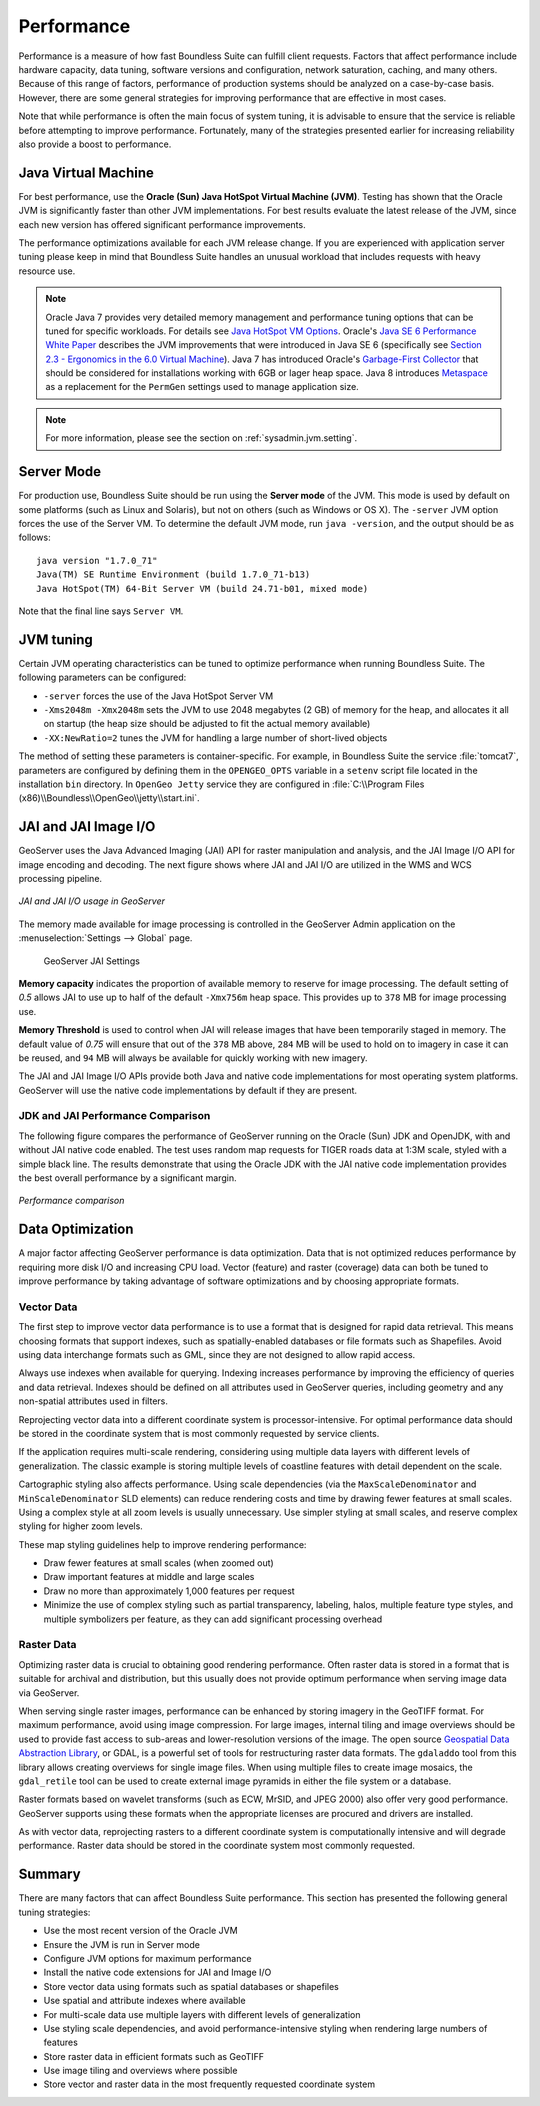 .. _sysadmin.production.performance:

Performance
===========

Performance is a measure of how fast Boundless Suite can fulfill client requests. Factors that affect performance include hardware capacity, data tuning, software versions and configuration, network saturation, caching, and many others. Because of this range of factors, performance of production systems should be analyzed on a case-by-case basis. However, there are some general strategies for improving performance that are effective in most cases.

Note that while performance is often the main focus of system tuning, it is advisable to ensure that the service is reliable before attempting to improve performance.  Fortunately, many of the strategies presented earlier for increasing reliability also provide a boost to performance.

Java Virtual Machine
--------------------

For best performance, use the **Oracle (Sun) Java HotSpot Virtual Machine (JVM)**. Testing has shown that the Oracle JVM is significantly faster than other JVM implementations.  For best results evaluate the latest release of the JVM, since each new version has offered significant performance improvements.

The performance optimizations available for each JVM release change. If you are experienced with application server tuning please keep in mind that Boundless Suite handles an unusual workload that includes requests with heavy resource use.

.. note:: Oracle Java 7 provides very detailed memory management and performance tuning options that can be tuned for specific workloads. For details see `Java HotSpot VM Options <http://www.oracle.com/technetwork/java/javase/tech/vmoptions-jsp-140102.html>`_. Oracle's `Java SE 6 Performance White Paper <http://www.oracle.com/technetwork/java/6-performance-137236.html>`_ describes the JVM improvements that were introduced in Java SE 6 (specifically see `Section 2.3 - Ergonomics in the 6.0 Virtual Machine <http://www.oracle.com/technetwork/java/6-performance-137236.html#2.3>`_). Java 7 has introduced Oracle's `Garbage-First Collector <http://docs.oracle.com/javase/7/docs/technotes/guides/vm/G1.html>`_ that should be considered for installations working with 6GB or lager heap space. Java 8 introduces `Metaspace <https://blogs.oracle.com/poonam/entry/about_g1_garbage_collector_permanent>`_ as a replacement for the ``PermGen`` settings used to manage application size.
   
.. note:: For more information, please see the section on :ref:`sysadmin.jvm.setting`.

Server Mode
-----------

For production use, Boundless Suite should be run using the **Server mode** of the JVM.  This mode is used by default on some platforms (such as Linux and Solaris), but not on others (such as Windows or OS X).   The ``-server`` JVM option forces the use of the Server VM.  To determine the default JVM mode, run ``java -version``, and the output should be as follows::

  java version "1.7.0_71"
  Java(TM) SE Runtime Environment (build 1.7.0_71-b13)
  Java HotSpot(TM) 64-Bit Server VM (build 24.71-b01, mixed mode)

Note that the final line says ``Server VM``.

JVM tuning
----------

Certain JVM operating characteristics can be tuned to optimize performance when running Boundless Suite.  The following parameters can be configured:
  
* ``-server`` forces the use of the Java HotSpot Server VM
* ``-Xms2048m -Xmx2048m`` sets the JVM to use 2048 megabytes (2 GB) of memory for the heap, and allocates it all on startup (the heap size should be adjusted to fit the actual memory available)
* ``-XX:NewRatio=2`` tunes the JVM for handling a large number of short-lived objects
  
The method of setting these parameters is container-specific.  For example, in Boundless Suite the service :file:`tomcat7`, parameters are configured by defining them in the ``OPENGEO_OPTS`` variable in a ``setenv`` script file located in the installation ``bin`` directory. In ``OpenGeo Jetty`` service they are configured in :file:`C:\\Program Files (x86)\\Boundless\\OpenGeo\\jetty\\start.ini`.

JAI and JAI Image I/O
---------------------

GeoServer uses the Java Advanced Imaging (JAI) API for raster manipulation and analysis, and the JAI Image I/O API for image encoding and decoding. The next figure shows where JAI and JAI I/O are utilized in the WMS and WCS processing pipeline.

.. figure:: img/jai_jaiio.png
   :align: center

   *JAI and JAI I/O usage in GeoServer*

The memory made available for image processing is controlled in the GeoServer Admin application on the :menuselection:`Settings --> Global` page. 

.. figure:: img/jai-capacity.png
   
   GeoServer JAI Settings
   
**Memory capacity** indicates the proportion of available memory to reserve for image processing. The default setting of `0.5` allows JAI to use up to half of the default ``-Xmx756m`` heap space. This provides up to ``378`` MB for image processing use.

**Memory Threshold** is used to control when JAI will release images that have been temporarily staged in memory. The default value of `0.75` will ensure that out of the ``378`` MB above, ``284`` MB will be used to hold on to imagery in case it can be reused, and ``94`` MB will always be available for quickly working with new imagery.

The JAI and JAI Image I/O APIs provide both Java and native code implementations for most operating system platforms. GeoServer will use the native code implementations by default if they are present.

.. only:: Enterprise

   Boundless Suite Enterprise provides an optional native code extension providing you the best possible performance.

JDK and JAI Performance Comparison
~~~~~~~~~~~~~~~~~~~~~~~~~~~~~~~~~~

The following figure compares the performance of GeoServer running on the Oracle (Sun) JDK and OpenJDK, with and without JAI native code enabled. The test uses random map requests for TIGER roads data at 1:3M scale, styled with a simple black line. The results demonstrate that using the Oracle JDK with the JAI native code implementation provides the best overall performance by a significant margin.

.. figure:: img/performance_comparison.png
   :align: center

   *Performance comparison*

Data Optimization
-----------------

A major factor affecting GeoServer performance is data optimization. Data that is not optimized reduces performance by requiring more disk I/O and increasing CPU load. Vector (feature) and raster (coverage) data can both be tuned to improve performance by taking advantage of software optimizations and by choosing appropriate formats.

Vector Data
~~~~~~~~~~~

The first step to improve vector data performance is to use a format that is designed for rapid data retrieval. This means choosing formats that support indexes, such as spatially-enabled databases or file formats such as Shapefiles. Avoid using data interchange formats such as GML, since they are not designed to allow rapid access.

Always use indexes when available for querying.  Indexing increases performance by improving the efficiency of queries and data retrieval. Indexes should be defined on all attributes used in GeoServer queries, including geometry and any non-spatial attributes used in filters.

Reprojecting vector data into a different coordinate system is processor-intensive. For optimal performance data should be stored in the coordinate system that is most commonly requested by service clients.

If the application requires multi-scale rendering, considering using multiple data layers with different levels of generalization. The classic example is storing multiple levels of coastline features with detail dependent on the scale.

Cartographic styling also affects performance. Using scale dependencies (via the ``MaxScaleDenominator`` and ``MinScaleDenominator`` SLD elements) can reduce rendering costs and time by drawing fewer features at small scales. Using a complex style at all zoom levels is usually unnecessary. Use simpler styling at small scales, and reserve complex styling for higher zoom levels.

These map styling guidelines help to improve rendering performance:
  
* Draw fewer features at small scales (when zoomed out)
* Draw important features at middle and large scales
* Draw no more than approximately 1,000 features per request
* Minimize the use of complex styling such as partial transparency, labeling, halos, multiple feature type styles, and multiple symbolizers per feature, as they can add significant processing overhead
  
Raster Data
~~~~~~~~~~~

Optimizing raster data is crucial to obtaining good rendering performance. Often raster data is stored in a format that is suitable for archival and distribution, but this usually does not provide optimum performance when serving image data via GeoServer.

When serving single raster images, performance can be enhanced by storing imagery in the GeoTIFF format.  For maximum performance, avoid using image compression.  For large images, internal tiling and image overviews should be used to provide fast access to sub-areas and lower-resolution versions of the image.  The open source `Geospatial Data Abstraction Library <http://gdal.org>`_, or GDAL, is a powerful set of tools for restructuring raster data formats. The ``gdaladdo`` tool from this library allows creating overviews for single image files.  When using multiple files to create image mosaics, the ``gdal_retile`` tool can be used to create external image pyramids in either the file system or a database.

Raster formats based on wavelet transforms (such as ECW, MrSID, and JPEG 2000) also offer very good performance. GeoServer supports using these formats when the appropriate licenses are procured and drivers are installed.

As with vector data, reprojecting rasters to a different coordinate system is computationally intensive and will degrade performance. Raster data should be stored in the coordinate system most commonly requested.

Summary
-------

There are many factors that can affect Boundless Suite performance. This section has presented the following general tuning strategies:
  
* Use the most recent version of the Oracle JVM
* Ensure the JVM is run in Server mode
* Configure JVM options for maximum performance
* Install the native code extensions for JAI and Image I/O
* Store vector data using formats such as spatial databases or shapefiles
* Use spatial and attribute indexes where available
* For multi-scale data use multiple layers with different levels of generalization
* Use styling scale dependencies, and avoid performance-intensive styling when rendering large numbers of features
* Store raster data in efficient formats such as GeoTIFF
* Use image tiling and overviews where possible
* Store vector and raster data in the most frequently requested coordinate system
